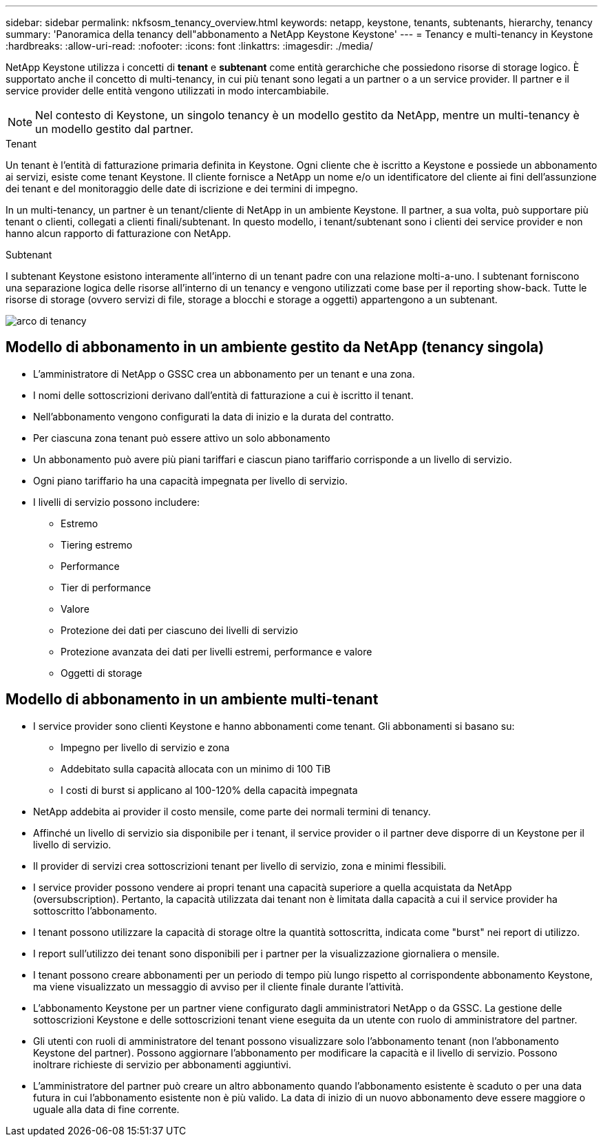 ---
sidebar: sidebar 
permalink: nkfsosm_tenancy_overview.html 
keywords: netapp, keystone, tenants, subtenants, hierarchy, tenancy 
summary: 'Panoramica della tenancy dell"abbonamento a NetApp Keystone Keystone' 
---
= Tenancy e multi-tenancy in Keystone
:hardbreaks:
:allow-uri-read: 
:nofooter: 
:icons: font
:linkattrs: 
:imagesdir: ./media/


[role="lead"]
NetApp Keystone utilizza i concetti di *tenant* e *subtenant* come entità gerarchiche che possiedono risorse di storage logico. È supportato anche il concetto di multi-tenancy, in cui più tenant sono legati a un partner o a un service provider. Il partner e il service provider delle entità vengono utilizzati in modo intercambiabile.


NOTE: Nel contesto di Keystone, un singolo tenancy è un modello gestito da NetApp, mentre un multi-tenancy è un modello gestito dal partner.

.Tenant
Un tenant è l'entità di fatturazione primaria definita in Keystone. Ogni cliente che è iscritto a Keystone e possiede un abbonamento ai servizi, esiste come tenant Keystone. Il cliente fornisce a NetApp un nome e/o un identificatore del cliente ai fini dell'assunzione dei tenant e del monitoraggio delle date di iscrizione e dei termini di impegno.

In un multi-tenancy, un partner è un tenant/cliente di NetApp in un ambiente Keystone. Il partner, a sua volta, può supportare più tenant o clienti, collegati a clienti finali/subtenant. In questo modello, i tenant/subtenant sono i clienti dei service provider e non hanno alcun rapporto di fatturazione con NetApp.

.Subtenant
I subtenant Keystone esistono interamente all'interno di un tenant padre con una relazione molti-a-uno. I subtenant forniscono una separazione logica delle risorse all'interno di un tenancy e vengono utilizzati come base per il reporting show-back. Tutte le risorse di storage (ovvero servizi di file, storage a blocchi e storage a oggetti) appartengono a un subtenant.

image:nkfsosm_image10.png["arco di tenancy"]



== Modello di abbonamento in un ambiente gestito da NetApp (tenancy singola)

* L'amministratore di NetApp o GSSC crea un abbonamento per un tenant e una zona.
* I nomi delle sottoscrizioni derivano dall'entità di fatturazione a cui è iscritto il tenant.
* Nell'abbonamento vengono configurati la data di inizio e la durata del contratto.
* Per ciascuna zona tenant può essere attivo un solo abbonamento
* Un abbonamento può avere più piani tariffari e ciascun piano tariffario corrisponde a un livello di servizio.
* Ogni piano tariffario ha una capacità impegnata per livello di servizio.
* I livelli di servizio possono includere:
+
** Estremo
** Tiering estremo
** Performance
** Tier di performance
** Valore
** Protezione dei dati per ciascuno dei livelli di servizio
** Protezione avanzata dei dati per livelli estremi, performance e valore
** Oggetti di storage






== Modello di abbonamento in un ambiente multi-tenant

* I service provider sono clienti Keystone e hanno abbonamenti come tenant. Gli abbonamenti si basano su:
+
** Impegno per livello di servizio e zona
** Addebitato sulla capacità allocata con un minimo di 100 TiB
** I costi di burst si applicano al 100-120% della capacità impegnata


* NetApp addebita ai provider il costo mensile, come parte dei normali termini di tenancy.
* Affinché un livello di servizio sia disponibile per i tenant, il service provider o il partner deve disporre di un Keystone per il livello di servizio.
* Il provider di servizi crea sottoscrizioni tenant per livello di servizio, zona e minimi flessibili.
* I service provider possono vendere ai propri tenant una capacità superiore a quella acquistata da NetApp (oversubscription). Pertanto, la capacità utilizzata dai tenant non è limitata dalla capacità a cui il service provider ha sottoscritto l'abbonamento.
* I tenant possono utilizzare la capacità di storage oltre la quantità sottoscritta, indicata come "burst" nei report di utilizzo.
* I report sull'utilizzo dei tenant sono disponibili per i partner per la visualizzazione giornaliera o mensile.
* I tenant possono creare abbonamenti per un periodo di tempo più lungo rispetto al corrispondente abbonamento Keystone, ma viene visualizzato un messaggio di avviso per il cliente finale durante l'attività.
* L'abbonamento Keystone per un partner viene configurato dagli amministratori NetApp o da GSSC. La gestione delle sottoscrizioni Keystone e delle sottoscrizioni tenant viene eseguita da un utente con ruolo di amministratore del partner.
* Gli utenti con ruoli di amministratore del tenant possono visualizzare solo l'abbonamento tenant (non l'abbonamento Keystone del partner). Possono aggiornare l'abbonamento per modificare la capacità e il livello di servizio. Possono inoltrare richieste di servizio per abbonamenti aggiuntivi.
* L'amministratore del partner può creare un altro abbonamento quando l'abbonamento esistente è scaduto o per una data futura in cui l'abbonamento esistente non è più valido. La data di inizio di un nuovo abbonamento deve essere maggiore o uguale alla data di fine corrente.

